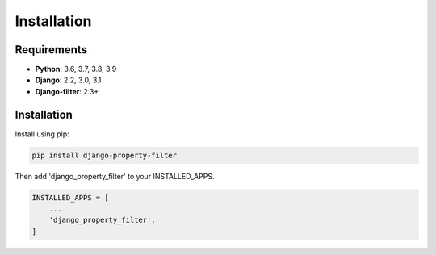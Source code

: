 ============
Installation
============

Requirements
------------

* **Python**: 3.6, 3.7, 3.8, 3.9
* **Django**: 2.2, 3.0, 3.1
* **Django-filter**: 2.3+

Installation
------------

Install using pip:

.. code-block:: python

    pip install django-property-filter

Then add 'django_property_filter' to your INSTALLED_APPS.

.. code-block:: python

    INSTALLED_APPS = [
        ...
        'django_property_filter',
    ]
